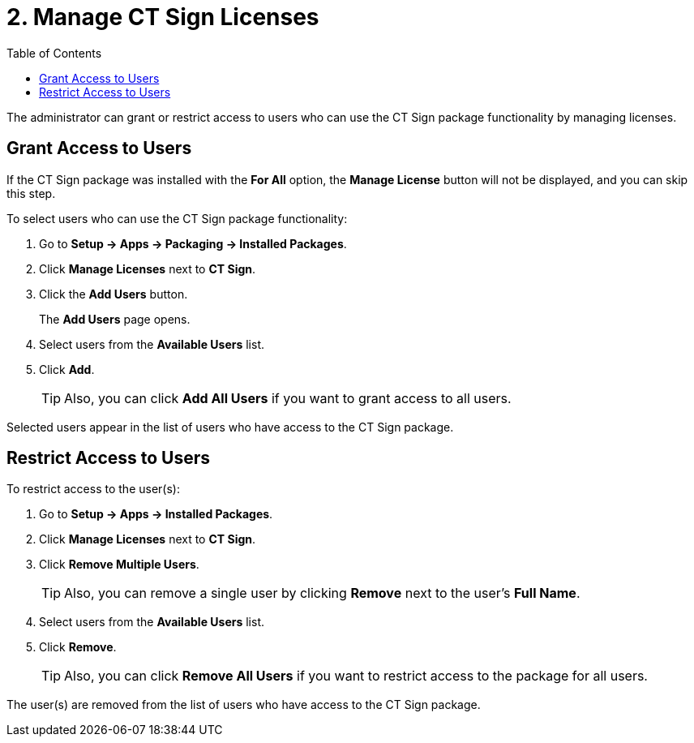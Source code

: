 = 2. Managе CT Sign Licenses
:toc:

The administrator can grant or restrict access to users who can use the CT Sign package functionality by managing licenses.

[[h2_1491098279]]
== Grant Access to Users

If the CT Sign package was installed with the *For All* option, the *Manage License* button will not be displayed, and you can skip this step.

To select users who can use the CT Sign package functionality:

. Go to *Setup → Apps → Packaging → Installed Packages*.
. Click *Manage Licenses* next to *CT Sign*.
. Click the *Add Users* button.
+
The *Add Users* page opens.
. Select users from the *Available Users* list.
. Click *Add*.
+
[TIP]
====
Also, you can click *Add All Users* if you want to grant access to all users.
====

Selected users appear in the list of users who have access to the CT Sign package.

[[h2_1361513113]]
== Restrict Access to Users

To restrict access to the user(s):

. Go to *Setup → Apps → Installed Packages*.
. Click *Manage Licenses* next to *CT Sign*.
. Click *Remove Multiple Users*.
+
[TIP]
====
Also, you can remove a single user by clicking *Remove* next to the user's *Full Name*.
====

. Select users from the *Available Users* list.
. Click *Remove*.
+
[TIP]
====
Also, you can click *Remove All Users* if you want to restrict access to the package for all users.
====

The user(s) are removed from the list of users who have access to the CT Sign package.
